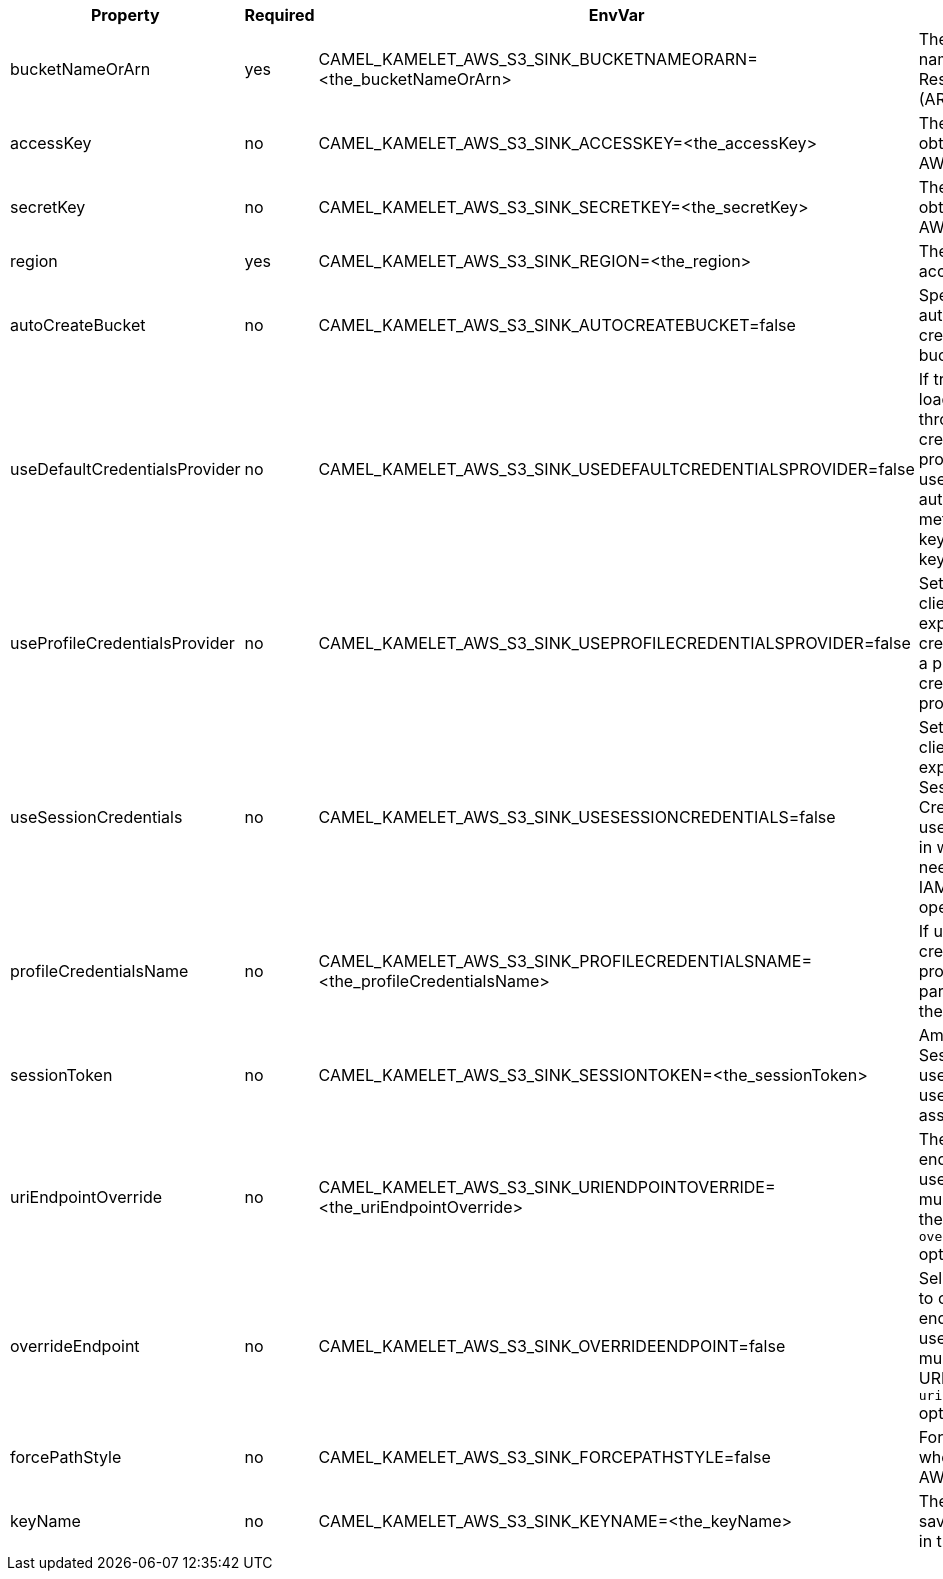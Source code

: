 |===
|Property |Required |EnvVar |Description

|bucketNameOrArn
|yes
|CAMEL_KAMELET_AWS_S3_SINK_BUCKETNAMEORARN=<the_bucketNameOrArn>
|The S3 Bucket name or Amazon Resource Name (ARN).

|accessKey
|no
|CAMEL_KAMELET_AWS_S3_SINK_ACCESSKEY=<the_accessKey>
|The access key obtained from AWS.

|secretKey
|no
|CAMEL_KAMELET_AWS_S3_SINK_SECRETKEY=<the_secretKey>
|The secret key obtained from AWS.

|region
|yes
|CAMEL_KAMELET_AWS_S3_SINK_REGION=<the_region>
|The AWS region to access.

|autoCreateBucket
|no
|CAMEL_KAMELET_AWS_S3_SINK_AUTOCREATEBUCKET=false
|Specifies to automatically create the S3 bucket.

|useDefaultCredentialsProvider
|no
|CAMEL_KAMELET_AWS_S3_SINK_USEDEFAULTCREDENTIALSPROVIDER=false
|If true, the S3 client loads credentials through a default credentials provider. If false, it uses the basic authentication method (access key and secret key).

|useProfileCredentialsProvider
|no
|CAMEL_KAMELET_AWS_S3_SINK_USEPROFILECREDENTIALSPROVIDER=false
|Set whether the S3 client should expect to load credentials through a profile credentials provider.

|useSessionCredentials
|no
|CAMEL_KAMELET_AWS_S3_SINK_USESESSIONCREDENTIALS=false
|Set whether the S3 client should expect to use Session Credentials. This is useful in situation in which the user needs to assume a IAM role for doing operations in S3.

|profileCredentialsName
|no
|CAMEL_KAMELET_AWS_S3_SINK_PROFILECREDENTIALSNAME=<the_profileCredentialsName>
|If using a profile credentials provider this parameter will set the profile name.

|sessionToken
|no
|CAMEL_KAMELET_AWS_S3_SINK_SESSIONTOKEN=<the_sessionToken>
|Amazon AWS Session Token used when the user needs to assume a IAM role.

|uriEndpointOverride
|no
|CAMEL_KAMELET_AWS_S3_SINK_URIENDPOINTOVERRIDE=<the_uriEndpointOverride>
|The overriding endpoint URI. To use this option, you must also select the `overrideEndpoint` option.

|overrideEndpoint
|no
|CAMEL_KAMELET_AWS_S3_SINK_OVERRIDEENDPOINT=false
|Select this option to override the endpoint URI. To use this option, you must also provide a URI for the `uriEndpointOverride` option.

|forcePathStyle
|no
|CAMEL_KAMELET_AWS_S3_SINK_FORCEPATHSTYLE=false
|Forces path style when accessing AWS S3 buckets.

|keyName
|no
|CAMEL_KAMELET_AWS_S3_SINK_KEYNAME=<the_keyName>
|The key name for saving an element in the bucket.

|===
